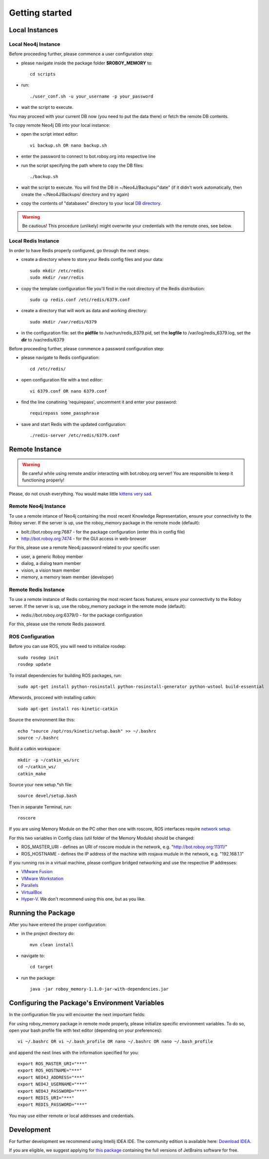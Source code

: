 .. _getting-started:

Getting started
===============

Local Instances 
-------------------------------------

Local Neo4j Instance
^^^^^^^^^^^^^^^^^^^^^^^^^^^^^^^^^^^^^^^^^^^^^^^^^^^^

Before proceeding further, please commence a user configuration step:

- please navigate inside the package folder **$ROBOY_MEMORY** to::
	
	cd scripts

- run::
	
	./user_conf.sh -u your_username -p your_password

- wait the script to execute.

You may proceed with your current DB now (you need to put the data there) or fetch the remote DB contents.

To copy remote Neo4j DB into your local instance:

- open the script intext editor::

    vi backup.sh OR nano backup.sh

- enter the password to connect to bot.roboy.org into respective line
- run the script specifying the path where to copy the DB files::

    ./backup.sh

- wait the script to execute. You will find the DB in ~/Neo4J/Backups/"date" (if it didn't work automatically, then create the ~/Neo4J/Backups/ directory and try again)
- copy the contents of "databases" directory to your local `DB directory <https://neo4j.com/docs/operations-manual/current/configuration/file-locations/>`_.

.. warning::

    Be cautious! This procedure (unlikely) might overwrite your credentials with the remote ones, see below.

Local Redis Instance
^^^^^^^^^^^^^^^^^^^^^^^^^^^^^^^^^^^^^^^^^^^^^^^^^^^^

In order to have Redis properly configured, go through the next steps:

- create a directory where to store your Redis config files and your data::

    sudo mkdir /etc/redis
    sudo mkdir /var/redis

- copy the template configuration file you'll find in the root directory of the Redis distribution::

    sudo cp redis.conf /etc/redis/6379.conf

- create a directory that will work as data and working directory::

    sudo mkdir /var/redis/6379

- in the configuration file: set the **pidfile** to /var/run/redis_6379.pid, set the **logfile** to /var/log/redis_6379.log, set the **dir** to /var/redis/6379

Before proceeding further, please commence a password configuration step:

- please navigate to Redis configuration::

	cd /etc/redis/

- open configuration file with a text editor::

	vi 6379.conf OR nano 6379.conf

- find the line conatining 'requirepass', uncomment it and enter your password::

    requirepass some_passphrase

- save and start Redis with the updated configuration::

    ./redis-server /etc/redis/6379.conf

Remote Instance
--------------------------------------------------

.. warning::

    Be careful while using remote and/or interacting with bot.roboy.org server! You are responsible to keep it functioning properly!

Please, do not crush everything. You would make little `kittens very sad <http://goo.gl/FZsTTm>`_.


Remote Neo4j Instance
^^^^^^^^^^^^^^^^^^^^^^^^^^^^^^^^^^^^^^^^^^^^^^^^^^^^

To use a remote intance of Neo4j containing the most recent Knowledge Representation, ensure your connectivity to the Roboy server.
If the server is up, use the roboy_memory package in the remote mode (default):

- bolt://bot.roboy.org:7687 - for the package configuration (enter this in config file)
- http://bot.roboy.org:7474 - for the GUI access in web-browser

For this, please use a remote Neo4j password related to your specific user:

- user, a generic Roboy member
- dialog, a dialog team member
- vision, a vision team member
- memory, a memory team member (developer)

Remote Redis Instance
^^^^^^^^^^^^^^^^^^^^^^^^^^^^^^^^^^^^^^^^^^^^^^^^^^^^

To use a remote instance of Redis containing the most recent faces features, ensure your connectivity to the Roboy server.
If the server is up, use the roboy_memory package in the remote mode (default):

- redis://bot.roboy.org:6379/0 - for the package configuration

For this, please use the remote Redis password.


ROS Configuration
^^^^^^^^^^^^^^^^^^^^^^^^^^^^^^^^^^^^^^^^^^^^^^^^^^^^

.. deprecated:: 1.1

    Using of ROS is deprecated.

Before you can use ROS, you will need to initialize rosdep::

    sudo rosdep init
    rosdep update

To install dependencies for building ROS packages, run::

    sudo apt-get install python-rosinstall python-rosinstall-generator python-wstool build-essential

Afterwords, procceed with installing catkin::

    sudo apt-get install ros-kinetic-catkin

Source the environment like this::

    echo "source /opt/ros/kinetic/setup.bash" >> ~/.bashrc
    source ~/.bashrc

Build a catkin workspace::

    mkdir -p ~/catkin_ws/src
    cd ~/catkin_ws/
    catkin_make

Source your new setup.*sh file::

    source devel/setup.bash

Then in separate Terminal, run::

    roscore

If you are using Memory Module on the PC other then one with roscore, ROS interfaces require `network setup <http://wiki.ros.org/ROS/NetworkSetup>`_.

For this two variables in Config class (util folder of the Memory Module) should be changed:

- ROS_MASTER_URI - defines an URI of roscore module in the network, e.g. "http://bot.roboy.org:11311/"
- ROS_HOSTNAME - defines the IP address of the machine with rosjava mudule in the network, e.g. "192.168.1.1"

If you running ros in a virtual machine, please configure bridged networking and use the respective IP addresses:

- `VMware Fusion <https://docs.vmware.com/en/VMware-Fusion/8.0/com.vmware.fusion.using.doc/GUID-E498672E-19DD-40DF-92D3-FC0078947958.html>`_
- `VMware Workstation <https://docs.vmware.com/en/VMware-Workstation-Pro/12.0/com.vmware.ws.using.doc/GUID-0CE1AE01-7E79-41BB-9EA8-4F839BE40E1A.html>`_
- `Parallels <http://kb.parallels.com/en/4948>`_
- `VirtualBox <https://www.virtualbox.org/manual/ch06.html>`_
- `Hyper-V <https://docs.microsoft.com/en-us/virtualization/hyper-v-on-windows/quick-start/connect-to-network>`_. We don't recommend using this one, but as you like.


Running the Package
---------------------------------------------------

After you have entered the proper configuration:

- in the project directory do::

	mvn clean install

- navigate to::

    cd target

- run the package::

    java -jar roboy_memory-1.1.0-jar-with-dependencies.jar

Configuring the Package's Environment Variables
--------------------------------------------------

In the configuration file you will encounter the next important fields:

.. code-block:: java
	public final static String ROS_MASTER_URI
	public final static String ROS_HOSTNAME
	public final static String NEO4J_ADDRESS
	public final static String NEO4J_USERNAME
	public final static String NEO4J_PASSWORD
	public final static String REDIS_URI
	public final static String REDIS_PASSWORD

.. deprecated:: 1.1
    ROS_MASTER_URI and ROS_HOSTNAME

For using roboy_memory package in remote mode properly, please initialize specific environment variables.
To do so, open your bash profile file with text editor (depending on your preferences)::

    vi ~/.bashrc OR vi ~/.bash_profile OR nano ~/.bashrc OR nano ~/.bash_profile

and append the next lines with the information specified for you::

    export ROS_MASTER_URI="***"
    export ROS_HOSTNAME="***"
    export NEO4J_ADDRESS="***"
    export NEO4J_USERNAME="***"
    export NEO4J_PASSWORD="***"
    export REDIS_URI="***"
    export REDIS_PASSWORD="***"

.. deprecated:: 1.1
    ROS_MASTER_URI and ROS_HOSTNAME

You may use either remote or local addresses and credentials.

.. raw:: html 

    <details>  
    <summary>Local Address Example</summary> 
    <p> 
        export ROS_MASTER_URI="http://127.0.0.1:11311" <br>
        export ROS_HOSTNAME="127.0.0.1" <br>
        export NEO4J_ADDRESS="bolt://127.0.0.1:7687" <br> 
        export NEO4J_USERNAME="neo4j" <br>
        export NEO4J_PASSWORD="neo4jpassword" <br>
        export REDIS_URI="redis://localhost:6379/0" <br>
        export REDIS_PASSWORD="root"  <br>
    </p>  
    </details> 
    <br>


Development
--------------------------------------------------

For further development we recommend using Intellij IDEA IDE.
The community edition is available here: `Download IDEA <https://www.jetbrains.com/idea/download/>`_.

If you are eligible, we suggest applying for `this package <https://www.jetbrains.com/student/>`_ containing the full versions of JetBrains software for free.
